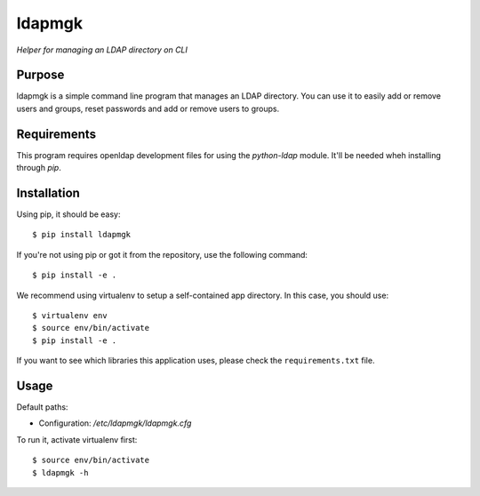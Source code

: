 ldapmgk
=======

*Helper for managing an LDAP directory on CLI*

Purpose
-------

ldapmgk is a simple command line program that manages an LDAP directory. You
can use it to easily add or remove users and groups, reset passwords and 
add or remove users to groups.

Requirements
------------

This program requires openldap development files for using the `python-ldap`
module. It'll be needed wheh installing through `pip`.

Installation
------------

Using pip, it should be easy::

    $ pip install ldapmgk

If you're not using pip or got it from the repository, use the following
command::

    $ pip install -e .

We recommend using virtualenv to setup a self-contained app directory. In this
case, you should use::

    $ virtualenv env
    $ source env/bin/activate
    $ pip install -e .

If you want to see which libraries this application uses, please check the
``requirements.txt`` file.

Usage
-----

Default paths:

- Configuration: */etc/ldapmgk/ldapmgk.cfg*

To run it, activate virtualenv first::

    $ source env/bin/activate
    $ ldapmgk -h


